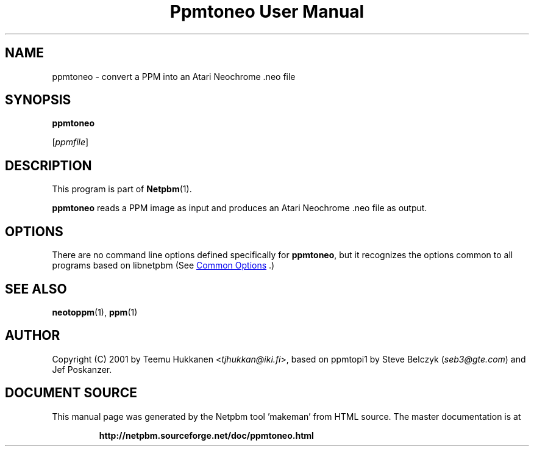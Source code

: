 \
.\" This man page was generated by the Netpbm tool 'makeman' from HTML source.
.\" Do not hand-hack it!  If you have bug fixes or improvements, please find
.\" the corresponding HTML page on the Netpbm website, generate a patch
.\" against that, and send it to the Netpbm maintainer.
.TH "Ppmtoneo User Manual" 0 "24 April 2001" "netpbm documentation"

.SH NAME

ppmtoneo - convert a PPM into an Atari Neochrome .neo file

.UN synopsis
.SH SYNOPSIS

\fBppmtoneo\fP

[\fIppmfile\fP]

.UN description
.SH DESCRIPTION
.PP
This program is part of
.BR "Netpbm" (1)\c
\&.
.PP
\fBppmtoneo\fP reads a PPM image as input and produces an Atari
Neochrome .neo file as output.

.UN options
.SH OPTIONS
.PP
There are no command line options defined specifically
for \fBppmtoneo\fP, but it recognizes the options common to all
programs based on libnetpbm (See 
.UR index.html#commonoptions
 Common Options
.UE
\&.)

.UN seealso
.SH SEE ALSO
.BR "neotoppm" (1)\c
\&,
.BR "ppm" (1)\c
\&

.UN author
.SH AUTHOR

Copyright (C) 2001 by Teemu Hukkanen <\fItjhukkan@iki.fi\fP>, based on
ppmtopi1 by Steve Belczyk (\fIseb3@gte.com\fP) and Jef Poskanzer.
.SH DOCUMENT SOURCE
This manual page was generated by the Netpbm tool 'makeman' from HTML
source.  The master documentation is at
.IP
.B http://netpbm.sourceforge.net/doc/ppmtoneo.html
.PP